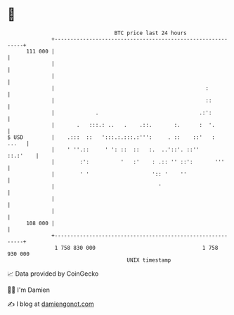 * 👋

#+begin_example
                                     BTC price last 24 hours                    
                 +------------------------------------------------------------+ 
         111 000 |                                                            | 
                 |                                                            | 
                 |                                                            | 
                 |                                                :           | 
                 |                                                ::          | 
                 |             .                                .:':          | 
                 |       .   :::.: ..   .    .::.       :.      :  '.         | 
   $ USD         |    .:::  ::   ':::.:.:::.:''':     . ::    ::'   :   ...   | 
                 |    ' ''.::     ' ': ::  ::   :.  ..'::'. ::''     ::.:'    | 
                 |        :':          '   :'    : .:: '' ::':       '''      | 
                 |        ' '                    ':: '    ''                  | 
                 |                                 '                          | 
                 |                                                            | 
                 |                                                            | 
         108 000 |                                                            | 
                 +------------------------------------------------------------+ 
                  1 758 830 000                                  1 758 930 000  
                                         UNIX timestamp                         
#+end_example
📈 Data provided by CoinGecko

🧑‍💻 I'm Damien

✍️ I blog at [[https://www.damiengonot.com][damiengonot.com]]
